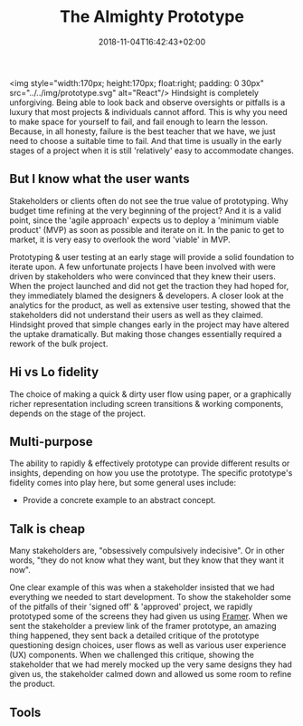#+DATE: 2018-11-04T16:42:43+02:00
#+TITLE: The Almighty Prototype
#+DRAFT: true

<img style="width:170px; height:170px; float:right; padding: 0 30px" src="../../img/prototype.svg" alt="React"/>
Hindsight is completely unforgiving. Being able to look back and observe oversights or pitfalls is a luxury that most projects & individuals cannot afford. This is why you need to make space for yourself to fail, and fail enough to learn the lesson. Because, in all honesty, failure is the best teacher that we have, we just need to choose a suitable time to fail. And that time is usually in the early stages of a project when it is still 'relatively' easy to accommodate changes.

** But I know what the user wants
   Stakeholders or clients often do not see the true value of prototyping. Why budget time refining at the very beginning of the project? And it is a valid point, since the 'agile approach' expects us to deploy a 'minimum viable product' (MVP) as soon as possible and iterate on it. In the panic to get to market, it is very easy to overlook the word 'viable' in MVP.

   Prototyping & user testing at an early stage will provide a solid foundation to iterate upon. A few unfortunate projects I have been involved with were driven by stakeholders who were convinced that they knew their users. When the project launched and did not get the traction they had hoped for, they immediately blamed the designers & developers. A closer look at the analytics for the product, as well as extensive user testing, showed that the stakeholders did not understand their users as well as they claimed. Hindsight proved that simple changes early in the project may have altered the uptake dramatically. But making those changes essentially required a rework of the bulk project.
   
** Hi vs Lo fidelity
   The choice of making a quick & dirty user flow using paper, or a graphically richer representation including screen transitions & working components, depends on the stage of the project.

** Multi-purpose
   The ability to rapidly & effectively prototype can provide different results or insights, depending on how you use the prototype. The specific prototype's fidelity comes into play here, but some general uses include:

   - Provide a concrete example to an abstract concept.

** Talk is cheap
   Many stakeholders are, "obsessively compulsively indecisive". Or in other words, "they do not know what they want, but they know that they want it now".

   One clear example of this was when a stakeholder insisted that we had everything we needed to start development. To show the stakeholder some of the pitfalls of their 'signed off' & 'approved' project, we rapidly prototyped some of the screens they had given us using [[https://framer.com/][Framer]]. When we sent the stakeholder a preview link of the framer prototype, an amazing thing happened, they sent back a detailed critique of the prototype questioning design choices, user flows as well as various user experience (UX) components. When we challenged this critique, showing the stakeholder that we had merely mocked up the very same designs they had given us, the stakeholder calmed down and allowed us some room to refine the product.

** Tools
